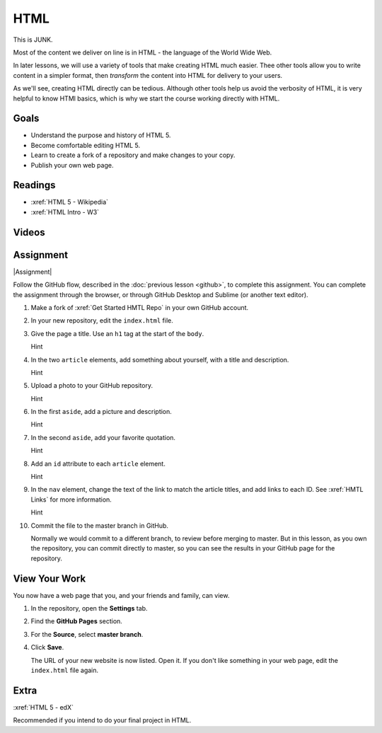 HTML
############

This is JUNK.

Most of the content we deliver on line is in HTML - the language of the World
Wide Web.  

In later lessons, we will use a variety of tools that make creating HTML much
easier. Thee other tools allow you to write content in a simpler format, then
*transform* the content into HTML for delivery to your users.

As we'll see, creating HTML directly can be tedious. Although other tools help
us avoid the verbosity of HTML, it is very helpful to know HTMl basics, which
is why we start the course working directly with HTML.


Goals
*********

* Understand the purpose and history of HTML 5.

* Become comfortable editing HTML 5.

* Learn to create a fork of a repository and make changes to your copy.

* Publish your own web page.


Readings
*********

* :xref:`HTML 5 - Wikipedia`

* :xref:`HTML Intro - W3`


Videos
*******

.. youtube:: x4OKqZ2kIx4

Assignment
************

|Assignment| 

Follow the GitHub flow, described in the :doc:`previous lesson <github>`, to
complete this assignment. You can complete the assignment through the browser,
or through GitHub Desktop and Sublime (or another text editor).

#. Make a fork of :xref:`Get Started HMTL Repo` in your own GitHub account.

#. In your new repository, edit the ``index.html`` file.

   .. include:: snippets/master_branch.txt

#. Give the page a title. Use an ``h1`` tag at the start of the ``body``.

   .. container:: toggle

     .. container:: header

       Hint

     .. code-block:: html
       :emphasize-lines: 2

        <body>
          <h1>Page Title</h1>
          <header>
            <nav>
              <ul>
                <li>Article 1</li>
                <li>Article 2</li>
              </ul>
            </nav>
          </header>

#. In the two ``article`` elements, add something about yourself, with a title
   and description.

   .. container:: toggle

     .. container:: header

       Hint

     .. code-block:: html
       :emphasize-lines: 4, 6, 11, 13

        <section> 
          <article>
            <header>
              <h2>First thing about you</h2>
            </header>
            <p>I love writing HTML.</p>
          </article>
          
          <article>
            <header>
              <h2>Second thing about you</h2>
            </header>
            <p>I love GitHub.</p>
          </article>
        </section>

#. Upload a photo to your GitHub repository.

   .. container:: toggle

     .. container:: header

       Hint

     .. youtube:: q5f7a2BInuk

#. In the first ``aside``, add a picture and description.

   .. container:: toggle

     .. container:: header

       Hint

     .. code-block:: html
       :emphasize-lines: 3

        <aside>
          <h2>My Photo</h2>
          <p><img src="photo.jpg"/></p>
          <p>My LinkedIn photo.</p>
        </aside>
   
#. In the second ``aside``, add your favorite quotation.

   .. container:: toggle

     .. container:: header

       Hint
   
     .. code-block:: html
       :emphasize-lines: 3

        <aside>
          <h2>Unknown</h2>
          <p><emphasis>"We overestimate what we can do in the short term, and underestimate what we can do in the long term."</emphasis></p>
        </aside>

#. Add an ``id`` attribute to each ``article`` element.

   .. container:: toggle

     .. container:: header

       Hint

     .. code-block:: html
       :emphasize-lines: 1

        <article id="article1">
          <header>
            <h2>First thing about you</h2>
          </header>
          <p>Add paragraphs and lists here.</p>
        </article>

#. In the ``nav`` element, change the text of the link to match the article
   titles, and add links to each ID. See :xref:`HMTL Links` for more information.

   .. container:: toggle

     .. container:: header

       Hint

     .. code-block:: html
       :emphasize-lines: 4

        <header>
          <nav>
            <ul>
              <li><a href="#article1">Article 1</a></li>
              <li>Article 2</li>
            </ul>
          </nav>
        </header>

#. Commit the file to the master branch in GitHub.

   Normally we would commit to a different branch, to review before merging to master. But in this lesson, as you own the repository, you can commit directly to master, so you can see the results in your GitHub page for the repository.

View Your Work
****************

You now have a web page that you, and your friends and family, can view.

#. In the repository, open the **Settings** tab.

#. Find the **GitHub Pages** section.

#. For the **Source**, select **master branch**.
   
#. Click **Save**.

   The URL of your new website is now listed. Open it.  If you don't like
   something in your web page, edit the ``index.html`` file again.

Extra
****************

:xref:`HTML 5 - edX`

Recommended if you intend to do your final project in HTML.

